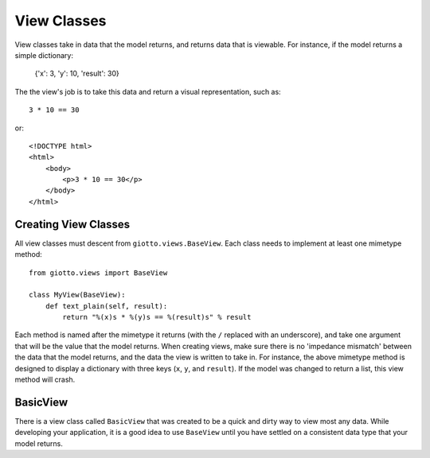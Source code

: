 .. _ref-view_classes:

============
View Classes
============

View classes take in data that the model returns, and returns data that is viewable.
For instance, if the model returns a simple dictionary:

    {'x': 3, 'y': 10, 'result': 30}

The the view's job is to take this data and return a visual representation, such as::

    3 * 10 == 30

or::

    <!DOCTYPE html>
    <html>
        <body>
            <p>3 * 10 == 30</p>
        </body>
    </html>

Creating View Classes
---------------------

All view classes must descent from ``giotto.views.BaseView``.
Each class needs to implement at least one mimetype method::

    from giotto.views import BaseView

    class MyView(BaseView):
        def text_plain(self, result):
            return "%(x)s * %(y)s == %(result)s" % result

Each method is named after the mimetype it returns (with the ``/`` replaced with an underscore),
and take one argument that will be the value that the model returns.
When creating views, make sure there is no 'impedance mismatch' between the data that the model returns,
and the data the view is written to take in.
For instance, the above mimetype method is designed to display a dictionary with three keys (``x``, ``y``, and ``result``).
If the model was changed to return a list, this view method will crash.

BasicView
---------

There is a view class called ``BasicView`` that was created to be a quick and dirty way to view most any data.
While developing your application, it is a good idea to use ``BaseView`` until you have settled on a consistent data type that your model returns.